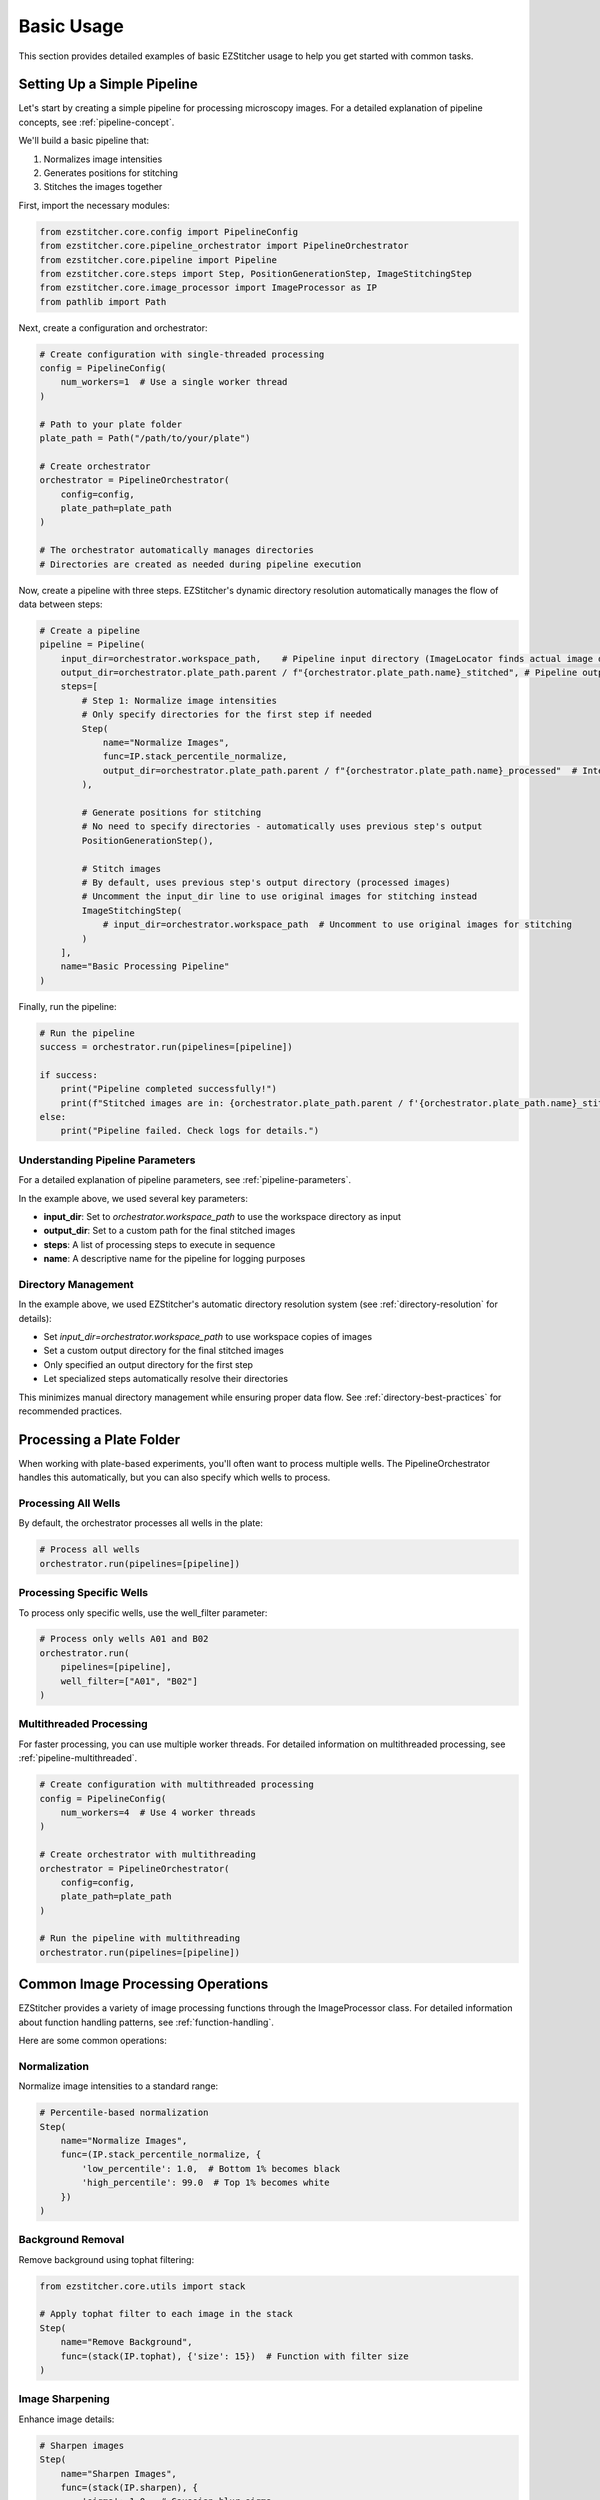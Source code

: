 ==========
Basic Usage
==========

This section provides detailed examples of basic EZStitcher usage to help you get started with common tasks.

Setting Up a Simple Pipeline
---------------------------

Let's start by creating a simple pipeline for processing microscopy images. For a detailed explanation of pipeline concepts, see :ref:`pipeline-concept`.

We'll build a basic pipeline that:

1. Normalizes image intensities
2. Generates positions for stitching
3. Stitches the images together

First, import the necessary modules:

.. code-block:: python

    from ezstitcher.core.config import PipelineConfig
    from ezstitcher.core.pipeline_orchestrator import PipelineOrchestrator
    from ezstitcher.core.pipeline import Pipeline
    from ezstitcher.core.steps import Step, PositionGenerationStep, ImageStitchingStep
    from ezstitcher.core.image_processor import ImageProcessor as IP
    from pathlib import Path

Next, create a configuration and orchestrator:

.. code-block:: python

    # Create configuration with single-threaded processing
    config = PipelineConfig(
        num_workers=1  # Use a single worker thread
    )

    # Path to your plate folder
    plate_path = Path("/path/to/your/plate")

    # Create orchestrator
    orchestrator = PipelineOrchestrator(
        config=config,
        plate_path=plate_path
    )

    # The orchestrator automatically manages directories
    # Directories are created as needed during pipeline execution

Now, create a pipeline with three steps. EZStitcher's dynamic directory resolution automatically manages the flow of data between steps:

.. code-block:: python

    # Create a pipeline
    pipeline = Pipeline(
        input_dir=orchestrator.workspace_path,    # Pipeline input directory (ImageLocator finds actual image directory)
        output_dir=orchestrator.plate_path.parent / f"{orchestrator.plate_path.name}_stitched", # Pipeline output directory
        steps=[
            # Step 1: Normalize image intensities
            # Only specify directories for the first step if needed
            Step(
                name="Normalize Images",
                func=IP.stack_percentile_normalize,
                output_dir=orchestrator.plate_path.parent / f"{orchestrator.plate_path.name}_processed"  # Intermediate output directory
            ),

            # Generate positions for stitching
            # No need to specify directories - automatically uses previous step's output
            PositionGenerationStep(),

            # Stitch images
            # By default, uses previous step's output directory (processed images)
            # Uncomment the input_dir line to use original images for stitching instead
            ImageStitchingStep(
                # input_dir=orchestrator.workspace_path  # Uncomment to use original images for stitching
            )
        ],
        name="Basic Processing Pipeline"
    )

Finally, run the pipeline:

.. code-block:: python

    # Run the pipeline
    success = orchestrator.run(pipelines=[pipeline])

    if success:
        print("Pipeline completed successfully!")
        print(f"Stitched images are in: {orchestrator.plate_path.parent / f'{orchestrator.plate_path.name}_stitched'}")
    else:
        print("Pipeline failed. Check logs for details.")

Understanding Pipeline Parameters
^^^^^^^^^^^^^^^^^^^^^^^^^^^^^^^^

For a detailed explanation of pipeline parameters, see :ref:`pipeline-parameters`.

In the example above, we used several key parameters:

* **input_dir**: Set to `orchestrator.workspace_path` to use the workspace directory as input
* **output_dir**: Set to a custom path for the final stitched images
* **steps**: A list of processing steps to execute in sequence
* **name**: A descriptive name for the pipeline for logging purposes

Directory Management
^^^^^^^^^^^^^^^^^

In the example above, we used EZStitcher's automatic directory resolution system (see :ref:`directory-resolution` for details):

* Set `input_dir=orchestrator.workspace_path` to use workspace copies of images
* Set a custom output directory for the final stitched images
* Only specified an output directory for the first step
* Let specialized steps automatically resolve their directories

This minimizes manual directory management while ensuring proper data flow. See :ref:`directory-best-practices` for recommended practices.

Processing a Plate Folder
------------------------

When working with plate-based experiments, you'll often want to process multiple wells. The PipelineOrchestrator handles this automatically, but you can also specify which wells to process.

Processing All Wells
^^^^^^^^^^^^^^^^^^^

By default, the orchestrator processes all wells in the plate:

.. code-block:: python

    # Process all wells
    orchestrator.run(pipelines=[pipeline])

Processing Specific Wells
^^^^^^^^^^^^^^^^^^^^^^^

To process only specific wells, use the well_filter parameter:

.. code-block:: python

    # Process only wells A01 and B02
    orchestrator.run(
        pipelines=[pipeline],
        well_filter=["A01", "B02"]
    )

Multithreaded Processing
^^^^^^^^^^^^^^^^^^^^^^

For faster processing, you can use multiple worker threads. For detailed information on multithreaded processing, see :ref:`pipeline-multithreaded`.

.. code-block:: python

    # Create configuration with multithreaded processing
    config = PipelineConfig(
        num_workers=4  # Use 4 worker threads
    )

    # Create orchestrator with multithreading
    orchestrator = PipelineOrchestrator(
        config=config,
        plate_path=plate_path
    )

    # Run the pipeline with multithreading
    orchestrator.run(pipelines=[pipeline])

Common Image Processing Operations
--------------------------------

EZStitcher provides a variety of image processing functions through the ImageProcessor class. For detailed information about function handling patterns, see :ref:`function-handling`.

Here are some common operations:

Normalization
^^^^^^^^^^^

Normalize image intensities to a standard range:

.. code-block:: python

    # Percentile-based normalization
    Step(
        name="Normalize Images",
        func=(IP.stack_percentile_normalize, {
            'low_percentile': 1.0,  # Bottom 1% becomes black
            'high_percentile': 99.0  # Top 1% becomes white
        })
    )

Background Removal
^^^^^^^^^^^^^^^

Remove background using tophat filtering:

.. code-block:: python

    from ezstitcher.core.utils import stack

    # Apply tophat filter to each image in the stack
    Step(
        name="Remove Background",
        func=(stack(IP.tophat), {'size': 15})  # Function with filter size
    )

Image Sharpening
^^^^^^^^^^^^^

Enhance image details:

.. code-block:: python

    # Sharpen images
    Step(
        name="Sharpen Images",
        func=(stack(IP.sharpen), {
            'sigma': 1.0,  # Gaussian blur sigma
            'amount': 1.5   # Sharpening amount
        })
    )

Combining Multiple Operations
^^^^^^^^^^^^^^^^^^^^^^^^^^

You can apply multiple operations in sequence:

.. code-block:: python

    # Apply multiple operations in sequence
    Step(
        name="Enhance Images",
        func=[
            (stack(IP.tophat), {'size': 15}),                  # First remove background with args
            (stack(IP.sharpen), {'sigma': 1.0, 'amount': 1.5}),  # Then sharpen with args
            (IP.stack_percentile_normalize, {'low_percentile': 1.0, 'high_percentile': 99.0})  # Finally normalize with args
        ]
    )

Channel-Specific Processing
^^^^^^^^^^^^^^^^^^^^^^^^

Apply different processing to different channels using a dictionary of functions. For detailed information about this pattern, see :ref:`function-dictionaries`.

.. code-block:: python

    # Define channel-specific processing functions
    def process_dapi(images):
        """Process DAPI channel images."""
        # Apply tophat and normalize
        images = [IP.tophat(img, size=15) for img in images]
        return IP.stack_percentile_normalize(images)

    def process_gfp(images):
        """Process GFP channel images."""
        # Apply sharpen and normalize
        images = [IP.sharpen(img, sigma=1.0, amount=1.5) for img in images]
        return IP.stack_percentile_normalize(images)

    # Apply different processing to different channels
    Step(
        name="Channel-Specific Processing",
        func={
            "1": process_dapi,  # Apply process_dapi to channel 1
            "2": process_gfp    # Apply process_gfp to channel 2
        },
        group_by='channel'  # Specifies that keys "1" and "2" refer to channel values
    )

Saving and Loading Pipelines
--------------------------

For information on saving and loading pipelines, see :ref:`pipeline-saving-loading`.

Here's a practical example of how to save a pipeline configuration as a reusable function:

.. code-block:: python

    # save_pipeline.py
    from ezstitcher.core.config import PipelineConfig
    from ezstitcher.core.pipeline_orchestrator import PipelineOrchestrator
    from ezstitcher.core.pipeline import Pipeline
    from ezstitcher.core.steps import Step, PositionGenerationStep, ImageStitchingStep
    from ezstitcher.core.image_processor import ImageProcessor as IP
    from pathlib import Path

    def create_basic_pipeline(plate_path, num_workers=1):
        """Create a basic processing pipeline."""
        # Create configuration and orchestrator
        config = PipelineConfig(num_workers=num_workers)
        orchestrator = PipelineOrchestrator(config=config, plate_path=plate_path)

        # Create pipeline with dynamic directory resolution
        pipeline = Pipeline(
            input_dir=orchestrator.workspace_path,
            output_dir=orchestrator.plate_path.parent / f"{orchestrator.plate_path.name}_stitched",
            steps=[
                Step(
                    func=IP.stack_percentile_normalize,
                    output_dir=orchestrator.plate_path.parent / f"{orchestrator.plate_path.name}_processed"
                ),
                PositionGenerationStep(),
                ImageStitchingStep()
            ],
            name="Basic Processing Pipeline"
        )

        return orchestrator, pipeline

And here's how to use this saved pipeline in another script:

.. code-block:: python

    # use_pipeline.py
    from pathlib import Path
    from save_pipeline import create_basic_pipeline

    # Path to your plate folder
    plate_path = Path("/path/to/your/plate")

    # Create the pipeline
    orchestrator, pipeline = create_basic_pipeline(
        plate_path=plate_path,
        num_workers=4
    )

    # Run the pipeline
    success = orchestrator.run(pipelines=[pipeline])

Best Practices
^^^^^^^^^^^^^

For comprehensive best practices, see:

* :ref:`best-practices-pipeline` - Best practices for pipeline creation and configuration
* :ref:`best-practices-directory` - Best practices for directory management
* :ref:`best-practices-specialized-steps` - Best practices for specialized steps
* :ref:`best-practices-function-handling` - Best practices for function handling
* :ref:`best-practices-performance` - Best practices for performance optimization

Or visit the complete :doc:`best_practices` guide.

Next Steps
---------

Now that you understand the basics of creating and running pipelines, you can:

* Learn about more advanced topics in the :doc:`intermediate_usage` section
* Explore Z-stack processing and best focus detection
* Customize your pipelines with channel-specific processing
* Create more complex workflows with multiple pipelines
* Review the detailed pipeline concepts in :doc:`../concepts/pipeline`
* Learn best practices in the :doc:`best_practices` guide
